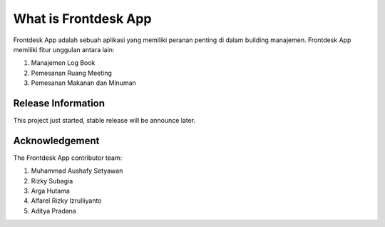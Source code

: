 ###################
What is Frontdesk App
###################

Frontdesk App adalah sebuah aplikasi yang memiliki peranan penting di dalam building manajemen. Frontdesk App memiliki fitur unggulan antara lain:


1. Manajemen Log Book
2. Pemesanan Ruang Meeting
3. Pemesanan Makanan dan Minuman

*******************
Release Information
*******************

This project just started, stable release will be announce later.

***************
Acknowledgement
***************

The Frontdesk App contributor team:


1. Muhammad Aushafy Setyawan
2. Rizky Subagia 
3. Arga Hutama
4. Alfarel Rizky Izrulliyanto
5. Aditya Pradana
